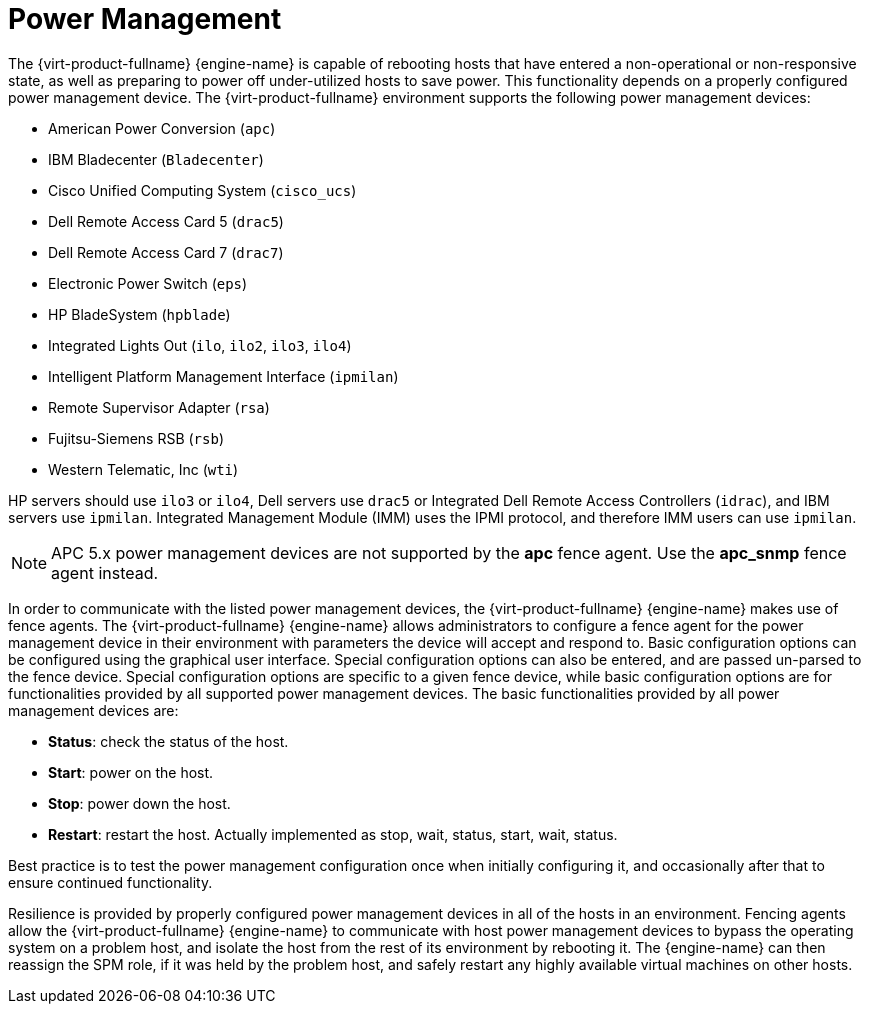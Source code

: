 :_content-type: CONCEPT
[id="Power_Management"]
= Power Management

The {virt-product-fullname} {engine-name} is capable of rebooting hosts that have entered a non-operational or non-responsive state, as well as preparing to power off under-utilized hosts to save power. This functionality depends on a properly configured power management device. The {virt-product-fullname} environment supports the following power management devices:

* American Power Conversion (`apc`)

* IBM Bladecenter (`Bladecenter`)

* Cisco Unified Computing System (`cisco_ucs`)

* Dell Remote Access Card 5 (`drac5`)

* Dell Remote Access Card 7 (`drac7`)

* Electronic Power Switch (`eps`)

* HP BladeSystem (`hpblade`)

* Integrated Lights Out (`ilo`, `ilo2`, `ilo3`, `ilo4`)

* Intelligent Platform Management Interface (`ipmilan`)

* Remote Supervisor Adapter (`rsa`)

* Fujitsu-Siemens RSB (`rsb`)

* Western Telematic, Inc (`wti`)

HP servers should use `ilo3` or `ilo4`, Dell servers use `drac5` or Integrated Dell Remote Access Controllers (`idrac`), and IBM servers use `ipmilan`. Integrated Management Module (IMM) uses the IPMI protocol, and therefore IMM users can use `ipmilan`.

[NOTE]
====
APC 5.x power management devices are not supported by the *apc* fence agent. Use the *apc_snmp* fence agent instead.
====

In order to communicate with the listed power management devices, the {virt-product-fullname} {engine-name} makes use of fence agents. The {virt-product-fullname} {engine-name} allows administrators to configure a fence agent for the power management device in their environment with parameters the device will accept and respond to. Basic configuration options can be configured using the graphical user interface. Special configuration options can also be entered, and are passed un-parsed to the fence device. Special configuration options are specific to a given fence device, while basic configuration options are for functionalities provided by all supported power management devices. The basic functionalities provided by all power management devices are:

* *Status*: check the status of the host.

* *Start*: power on the host.

* *Stop*: power down the host.

* *Restart*: restart the host. Actually implemented as stop, wait, status, start, wait, status.



Best practice is to test the power management configuration once when initially configuring it, and occasionally after that to ensure continued functionality.

Resilience is provided by properly configured power management devices in all of the hosts in an environment. Fencing agents allow the {virt-product-fullname} {engine-name} to communicate with host power management devices to bypass the operating system on a problem host, and isolate the host from the rest of its environment by rebooting it. The {engine-name} can then reassign the SPM role, if it was held by the problem host, and safely restart any highly available virtual machines on other hosts.
